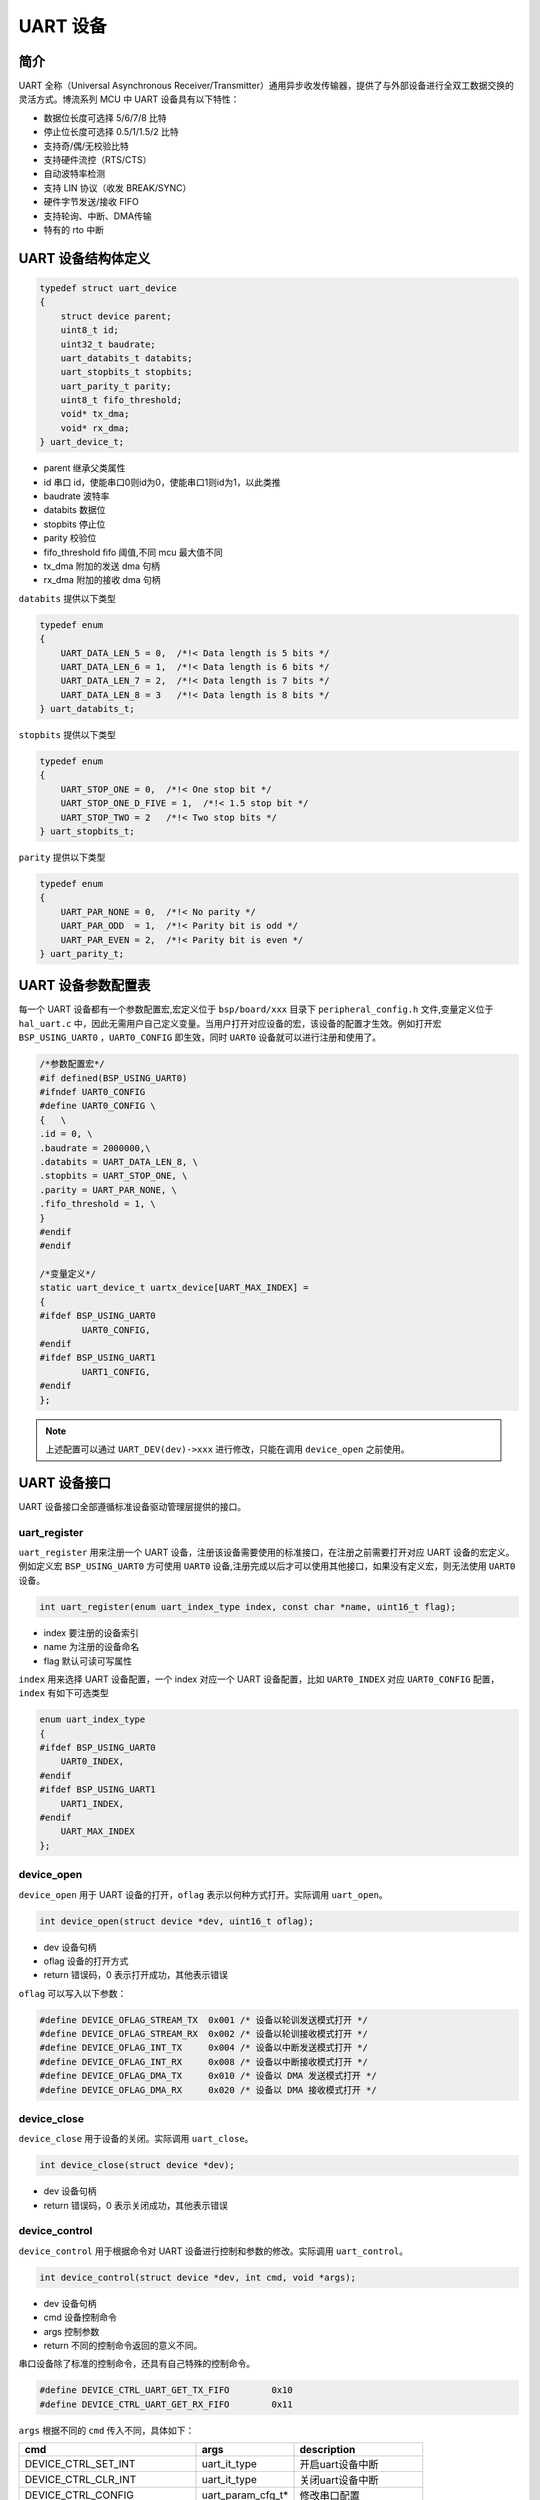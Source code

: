 UART 设备
=========================

简介
------------------------

UART 全称（Universal Asynchronous Receiver/Transmitter）通用异步收发传输器，提供了与外部设备进行全双工数据交换的灵活方式。博流系列 MCU 中 UART 设备具有以下特性：

- 数据位长度可选择 5/6/7/8 比特
- 停止位长度可选择 0.5/1/1.5/2 比特
- 支持奇/偶/无校验比特
- 支持硬件流控（RTS/CTS）
- 自动波特率检测
- 支持 LIN 协议（收发 BREAK/SYNC）
- 硬件字节发送/接收 FIFO
- 支持轮询、中断、DMA传输
- 特有的 rto 中断

UART 设备结构体定义
------------------------

.. code-block:: C

    typedef struct uart_device
    {
        struct device parent;
        uint8_t id;
        uint32_t baudrate;
        uart_databits_t databits;
        uart_stopbits_t stopbits;
        uart_parity_t parity;
        uint8_t fifo_threshold;
        void* tx_dma;
        void* rx_dma;
    } uart_device_t;

- parent    继承父类属性
- id        串口 id，使能串口0则id为0，使能串口1则id为1，以此类推
- baudrate  波特率
- databits  数据位
- stopbits  停止位
- parity    校验位
- fifo_threshold fifo 阈值,不同 mcu 最大值不同
- tx_dma    附加的发送 dma 句柄
- rx_dma    附加的接收 dma 句柄

``databits`` 提供以下类型

.. code-block:: C

    typedef enum
    {
        UART_DATA_LEN_5 = 0,  /*!< Data length is 5 bits */
        UART_DATA_LEN_6 = 1,  /*!< Data length is 6 bits */
        UART_DATA_LEN_7 = 2,  /*!< Data length is 7 bits */
        UART_DATA_LEN_8 = 3   /*!< Data length is 8 bits */
    } uart_databits_t;

``stopbits`` 提供以下类型

.. code-block:: C

    typedef enum
    {
        UART_STOP_ONE = 0,  /*!< One stop bit */
        UART_STOP_ONE_D_FIVE = 1,  /*!< 1.5 stop bit */
        UART_STOP_TWO = 2   /*!< Two stop bits */
    } uart_stopbits_t;

``parity`` 提供以下类型

.. code-block:: C

    typedef enum
    {
        UART_PAR_NONE = 0,  /*!< No parity */
        UART_PAR_ODD  = 1,  /*!< Parity bit is odd */
        UART_PAR_EVEN = 2,  /*!< Parity bit is even */
    } uart_parity_t;

UART 设备参数配置表
------------------------

每一个 UART 设备都有一个参数配置宏,宏定义位于 ``bsp/board/xxx`` 目录下 ``peripheral_config.h`` 文件,变量定义位于 ``hal_uart.c`` 中，因此无需用户自己定义变量。当用户打开对应设备的宏，该设备的配置才生效。例如打开宏 ``BSP_USING_UART0`` ，``UART0_CONFIG`` 即生效，同时 ``UART0`` 设备就可以进行注册和使用了。

.. code-block:: C

    /*参数配置宏*/
    #if defined(BSP_USING_UART0)
    #ifndef UART0_CONFIG
    #define UART0_CONFIG \
    {   \
    .id = 0, \
    .baudrate = 2000000,\
    .databits = UART_DATA_LEN_8, \
    .stopbits = UART_STOP_ONE, \
    .parity = UART_PAR_NONE, \
    .fifo_threshold = 1, \
    }
    #endif
    #endif

    /*变量定义*/
    static uart_device_t uartx_device[UART_MAX_INDEX] =
    {
    #ifdef BSP_USING_UART0
            UART0_CONFIG,
    #endif
    #ifdef BSP_USING_UART1
            UART1_CONFIG,
    #endif
    };

.. note:: 上述配置可以通过 ``UART_DEV(dev)->xxx`` 进行修改，只能在调用 ``device_open`` 之前使用。

UART 设备接口
------------------------

UART 设备接口全部遵循标准设备驱动管理层提供的接口。

**uart_register**
^^^^^^^^^^^^^^^^^^^^^^^^

``uart_register`` 用来注册一个 UART 设备，注册该设备需要使用的标准接口，在注册之前需要打开对应 UART 设备的宏定义。例如定义宏 ``BSP_USING_UART0`` 方可使用 ``UART0`` 设备,注册完成以后才可以使用其他接口，如果没有定义宏，则无法使用 ``UART0`` 设备。

.. code-block:: C

    int uart_register(enum uart_index_type index, const char *name, uint16_t flag);

- index 要注册的设备索引
- name 为注册的设备命名
- flag 默认可读可写属性

``index`` 用来选择 UART 设备配置，一个 index 对应一个 UART 设备配置，比如 ``UART0_INDEX`` 对应 ``UART0_CONFIG`` 配置，``index`` 有如下可选类型

.. code-block:: C

    enum uart_index_type
    {
    #ifdef BSP_USING_UART0
        UART0_INDEX,
    #endif
    #ifdef BSP_USING_UART1
        UART1_INDEX,
    #endif
        UART_MAX_INDEX
    };

**device_open**
^^^^^^^^^^^^^^^^

``device_open`` 用于 UART 设备的打开，``oflag`` 表示以何种方式打开。实际调用 ``uart_open``。

.. code-block:: C

    int device_open(struct device *dev, uint16_t oflag);

- dev 设备句柄
- oflag 设备的打开方式
- return 错误码，0 表示打开成功，其他表示错误

``oflag`` 可以写入以下参数：

.. code-block:: C

    #define DEVICE_OFLAG_STREAM_TX  0x001 /* 设备以轮训发送模式打开 */
    #define DEVICE_OFLAG_STREAM_RX  0x002 /* 设备以轮训接收模式打开 */
    #define DEVICE_OFLAG_INT_TX     0x004 /* 设备以中断发送模式打开 */
    #define DEVICE_OFLAG_INT_RX     0x008 /* 设备以中断接收模式打开 */
    #define DEVICE_OFLAG_DMA_TX     0x010 /* 设备以 DMA 发送模式打开 */
    #define DEVICE_OFLAG_DMA_RX     0x020 /* 设备以 DMA 接收模式打开 */

**device_close**
^^^^^^^^^^^^^^^^

``device_close`` 用于设备的关闭。实际调用 ``uart_close``。

.. code-block:: C

    int device_close(struct device *dev);

- dev 设备句柄
- return 错误码，0 表示关闭成功，其他表示错误

**device_control**
^^^^^^^^^^^^^^^^^^^

``device_control`` 用于根据命令对 UART 设备进行控制和参数的修改。实际调用 ``uart_control``。

.. code-block:: C

    int device_control(struct device *dev, int cmd, void *args);

- dev 设备句柄
- cmd 设备控制命令
- args 控制参数
- return 不同的控制命令返回的意义不同。

串口设备除了标准的控制命令，还具有自己特殊的控制命令。

.. code-block:: C

    #define DEVICE_CTRL_UART_GET_TX_FIFO        0x10
    #define DEVICE_CTRL_UART_GET_RX_FIFO        0x11

``args`` 根据不同的 ``cmd`` 传入不同，具体如下：


+---------------------------------+---------------------+------------------------------+
|cmd                              |args                 |description                   |
+=================================+=====================+==============================+
|DEVICE_CTRL_SET_INT              |uart_it_type         |开启uart设备中断              |
+---------------------------------+---------------------+------------------------------+
|DEVICE_CTRL_CLR_INT              |uart_it_type         |关闭uart设备中断              |
+---------------------------------+---------------------+------------------------------+
|DEVICE_CTRL_CONFIG               |uart_param_cfg_t*    |修改串口配置                  |
+---------------------------------+---------------------+------------------------------+
|DEVICE_CTRL_ATTACH_TX_DMA        |struct device*       |链接发送dma设备               |
+---------------------------------+---------------------+------------------------------+
|DEVICE_CTRL_ATTACH_RX_DMA        |struct device*       |链接接收dma设备               |
+---------------------------------+---------------------+------------------------------+
|DEVICE_CTRL_ATTACH_RX_DMA        |struct device*       |链接接收dma设备               |
+---------------------------------+---------------------+------------------------------+
|DEVICE_CTRL_TX_DMA_SUSPEND       |NULL                 |挂起uart tx dma模式           |
+---------------------------------+---------------------+------------------------------+
|DEVICE_CTRL_RX_DMA_SUSPEND       |NULL                 |挂起uart rx dma模式           |
+---------------------------------+---------------------+------------------------------+
|DEVICE_CTRL_TX_DMA_RESUME        |NULL                 |恢复uart tx dma模式           |
+---------------------------------+---------------------+------------------------------+
|DEVICE_CTRL_RX_DMA_RESUME        |NULL                 |恢复uart rx dma模式           |
+---------------------------------+---------------------+------------------------------+
|DEVICE_CTRL_UART_GET_TX_FIFO     |uint32_t*            |获取uart 发送fifo数据个数     |
+---------------------------------+---------------------+------------------------------+
|DEVICE_CTRL_UART_GET_RX_FIFO     |uint32_t*            |获取uart 接收fifo数据个数     |
+---------------------------------+---------------------+------------------------------+

**device_write**
^^^^^^^^^^^^^^^^

``device_write`` 用于 UART 设备数据的发送，发送方式根据打开方式可以是轮询、中断、dma。实际调用 ``uart_write``。

.. code-block:: C

    int device_write(struct device *dev, uint32_t pos, const void *buffer, uint32_t size);

- dev 设备句柄
- pos 无作用
- buffer 要写入的 buffer 缓冲区
- size 要写入的长度
- return 错误码，0 表示写入成功，其他表示错误

**device_read**
^^^^^^^^^^^^^^^^

``device_read`` 用于 UART 设备数据的接收，接收方式根据打开方式可以是轮询、中断、dma。实际调用 ``uart_read``。

.. code-block:: C

    int device_read(struct device *dev, uint32_t pos, void *buffer, uint32_t size);

- dev 设备句柄
- pos 无作用
- buffer 要读入的 buffer 缓冲区
- size 要读入的长度
- return 错误码，0 表示读入成功，其他表示错误

**device_set_callback**
^^^^^^^^^^^^^^^^^^^^^^^^

``device_set_callback`` 用于注册一个串口中断回调函数。

.. code-block:: C

    int device_set_callback(struct device *dev, void (*callback)(struct device *dev, void *args, uint32_t size, uint32_t event));

- dev 设备句柄
- callback 要注册的中断回调函数

    - dev 设备句柄
    - args 接收发送缓冲区，数据类型为 uint8_t*
    - size 传输长度
    - event 中断事件类型

串口设备 ``event`` 类型如下

.. code-block:: C

    enum uart_event_type
    {
        UART_EVENT_TX_END,
        UART_EVENT_TX_FIFO,
        UART_EVENT_RX_END,
        UART_EVENT_RX_FIFO,
        UART_EVENT_RTO,
        UART_EVENT_UNKNOWN
    };